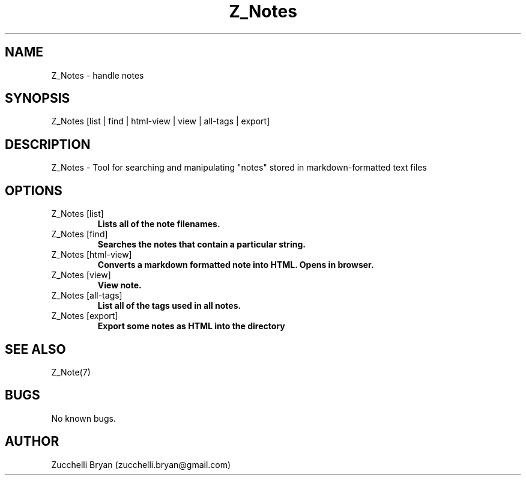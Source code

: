 .\" Manpage for Z_Notes.
.\" Contact bryan.zucchellik@gmail.com to correct errors or typos.
.TH Z_Notes 7 "06 Feb 2020" "ZaemonSH" "ZaemonSH customization"
.SH NAME
Z_Notes \- handle notes
.SH SYNOPSIS
Z_Notes [list | find | html-view | view | all-tags | export]
.SH DESCRIPTION
Z_Notes \- Tool for searching and manipulating "notes" stored in markdown-formatted text files
.SH OPTIONS

.IP "Z_Notes [list]"
.B Lists all of the note filenames.

.IP "Z_Notes [find]"
.B Searches the notes that contain a particular string.

.IP "Z_Notes [html-view]"
.B Converts a markdown formatted note into HTML. Opens in browser.

.IP "Z_Notes [view]"
.B View note.

.IP "Z_Notes [all-tags]"
.B List all of the tags used in all notes.

.IP "Z_Notes [export]"
.B Export some notes as HTML into the directory
.SH SEE ALSO
Z_Note(7)
.SH BUGS
No known bugs.
.SH AUTHOR
Zucchelli Bryan (zucchelli.bryan@gmail.com)
